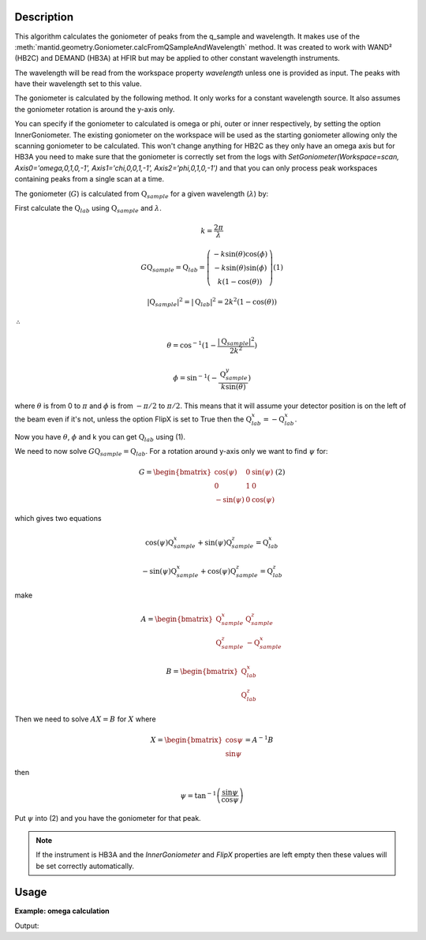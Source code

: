 .. algorithm::

.. summary::

.. relatedalgorithms::

.. properties::

Description
-----------

This algorithm calculates the goniometer of peaks from the q_sample
and wavelength. It makes use of the
:meth:`mantid.geometry.Goniometer.calcFromQSampleAndWavelength`
method. It was created to work with WAND² (HB2C) and DEMAND (HB3A) at
HFIR but may be applied to other constant wavelength instruments.

The wavelength will be read from the workspace property `wavelength`
unless one is provided as input. The peaks with have their wavelength
set to this value.

The goniometer is calculated by the following method. It only works
for a constant wavelength source. It also assumes the goniometer
rotation is around the y-axis only.

You can specify if the goniometer to calculated is omega or phi, outer
or inner respectively, by setting the option InnerGoniometer. The
existing goniometer on the workspace will be used as the starting
goniometer allowing only the scanning goniometer to be
calculated. This won't change anything for HB2C as they only have an
omega axis but for HB3A you need to make sure that the goniometer is
correctly set from the logs with `SetGoniometer(Workspace=scan,
Axis0='omega,0,1,0,-1', Axis1='chi,0,0,1,-1', Axis2='phi,0,1,0,-1')`
and that you can only process peak workspaces containing peaks from a
single scan at a time.

The goniometer (:math:`G`) is calculated from
:math:`\textbf{Q}_{sample}` for a given wavelength (:math:`\lambda`)
by:

First calculate the :math:`\textbf{Q}_{lab}` using
:math:`\textbf{Q}_{sample}` and :math:`\lambda`.

.. math:: k = \frac{2 \pi}{\lambda}

.. math:: G \textbf{Q}_{sample} = \textbf{Q}_{lab} = \left(\begin{array}{c}
          -k\sin(\theta)\cos(\phi) \\
          -k\sin(\theta)\sin(\phi) \\
          k (1-\cos(\theta))
          \end{array}\right) (1)

.. math:: |\textbf{Q}_{sample}|^2 = |\textbf{Q}_{lab}|^2 = 2 k^2 (1-\cos(\theta))

:math:`\therefore`

.. math:: \theta = \cos^{-1}(1-\frac{|\textbf{Q}_{sample}|^2}{2k^2})

.. math:: \phi = \sin^{-1}(-\frac{\textbf{Q}_{sample}^y}{k \sin(\theta)})

where :math:`\theta` is from 0 to :math:`\pi` and :math:`\phi` is from
:math:`-\pi/2` to :math:`\pi/2`. This means that it will assume your
detector position is on the left of the beam even if it's not, unless
the option FlipX is set to True then the :math:`\textbf{Q}_{lab}^x = -\textbf{Q}_{lab}^x`.

Now you have :math:`\theta`, :math:`\phi` and k you can get :math:`\textbf{Q}_{lab}` using (1).

We need to now solve :math:`G \textbf{Q}_{sample} =
\textbf{Q}_{lab}`. For a rotation around y-axis only we want to find
:math:`\psi` for:

.. math:: G = \begin{bmatrix}
	  \cos(\psi)  & 0 & \sin(\psi) \\
	  0           & 1 & 0 \\
	  -\sin(\psi) & 0 & \cos(\psi)
	  \end{bmatrix} (2)

which gives two equations

.. math:: \cos(\psi)\textbf{Q}_{sample}^x+\sin(\psi)\textbf{Q}_{sample}^z = \textbf{Q}_{lab}^x
.. math:: -\sin(\psi)\textbf{Q}_{sample}^x+\cos(\psi)\textbf{Q}_{sample}^z = \textbf{Q}_{lab}^z

make

.. math:: A = \begin{bmatrix}
          \textbf{Q}_{sample}^x & \textbf{Q}_{sample}^z \\
          \textbf{Q}_{sample}^z & -\textbf{Q}_{sample}^x
          \end{bmatrix}

.. math:: B = \begin{bmatrix}
	  \textbf{Q}_{lab}^x \\
	  \textbf{Q}_{lab}^z
	  \end{bmatrix}

Then we need to solve :math:`A X = B` for :math:`X` where

.. math:: X = \begin{bmatrix}
              \cos{\psi} \\
              \sin{\psi}
              \end{bmatrix} = A^{-1} B

then

.. math:: \psi = \tan^{-1}\left(\frac{\sin{\psi}}{\cos{\psi}}\right)

Put :math:`\psi` into (2) and you have the goniometer for that peak.

.. note::

   If the instrument is HB3A and the `InnerGoniometer` and `FlipX`
   properties are left empty then these values will be set correctly
   automatically.

Usage
-----

**Example: omega calculation**

.. testsetup:: example

   from mantid.geometry import Goniometer

.. testcode:: example

    peaks = CreatePeaksWorkspace(OutputType="LeanElasticPeak", NumberOfPeaks=0)
    peaks.addPeak(peaks.createPeakQSample([0.5, 0, np.sqrt(3)/2]))   # omega = -90
    peaks.addPeak(peaks.createPeakQSample([0, 0, 1]))                # omega = -60
    peaks.addPeak(peaks.createPeakQSample([-0.5, 0, np.sqrt(3)/2]))  # omega = -30
    peaks.addPeak(peaks.createPeakQSample([-np.sqrt(3)/2, 0, 0.5]))  # omega = 0
    peaks.addPeak(peaks.createPeakQSample([-1, 0, 0]))               # omega = 30
    peaks.addPeak(peaks.createPeakQSample([-np.sqrt(3)/2, 0, -0.5])) # omega = 60
    peaks.addPeak(peaks.createPeakQSample([-0.5, 0, -np.sqrt(3)/2])) # omega = 90
    HFIRCalculateGoniometer(peaks, 2*np.pi)
    for n in range(7):
        g = Goniometer()
        g.setR(peaks.getPeak(n).getGoniometerMatrix())
        print(f"Peak {n} - omega = {g.getEulerAngles('YZY')[0]:.1f}")

Output:

.. testoutput:: example

    Peak 0 - omega = -90.0
    Peak 1 - omega = -60.0
    Peak 2 - omega = -30.0
    Peak 3 - omega = 0.0
    Peak 4 - omega = 30.0
    Peak 5 - omega = 60.0
    Peak 6 - omega = 90.0

.. categories::

.. sourcelink::

